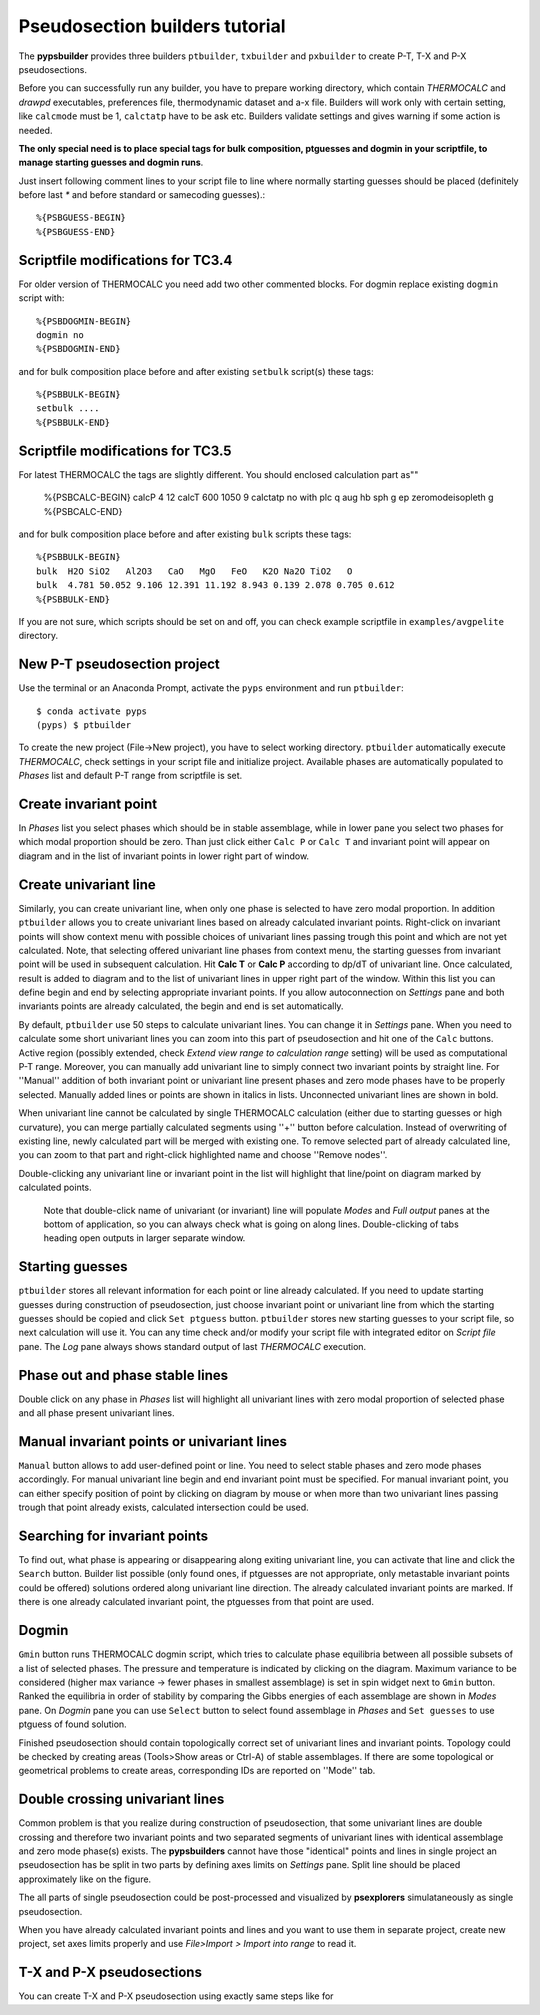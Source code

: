 Pseudosection builders tutorial
===============================

The **pypsbuilder** provides three builders ``ptbuilder``, ``txbuilder`` and
``pxbuilder`` to create P-T, T-X and P-X pseudosections.

Before you can successfully run any builder, you have to prepare working
directory, which contain `THERMOCALC` and `drawpd` executables, preferences
file, thermodynamic dataset and a-x file. Builders will work only with certain
setting, like ``calcmode`` must be 1, ``calctatp`` have to be ask etc.
Builders validate settings and gives warning if some action is needed.

**The only special need is to place special tags for bulk composition, ptguesses
and dogmin in your scriptfile, to manage starting guesses and dogmin runs**.

Just insert following comment lines to your script file to line where normally
starting guesses should be placed (definitely before last `*` and before
standard or samecoding guesses).::

		%{PSBGUESS-BEGIN}
		%{PSBGUESS-END}

Scriptfile modifications for TC3.4
----------------------------------

For older version of THERMOCALC you need add two other commented blocks. For dogmin
replace existing ``dogmin`` script with::

		%{PSBDOGMIN-BEGIN}
		dogmin no
		%{PSBDOGMIN-END}

and for bulk composition place before and after existing ``setbulk`` script(s)
these tags::

		%{PSBBULK-BEGIN}
		setbulk ....
		%{PSBBULK-END}

Scriptfile modifications for TC3.5
----------------------------------

For latest THERMOCALC the tags are slightly different. You should enclosed calculation part as""

		%{PSBCALC-BEGIN}
		calcP 4 12
		calcT 600 1050 9
		calctatp no
		with  plc q aug hb sph g ep
		zeromodeisopleth g
		%{PSBCALC-END}

and for bulk composition place before and after existing ``bulk`` scripts
these tags::

		%{PSBBULK-BEGIN}
		bulk  H2O SiO2   Al2O3   CaO   MgO   FeO   K2O Na2O TiO2   O
		bulk  4.781 50.052 9.106 12.391 11.192 8.943 0.139 2.078 0.705 0.612
		%{PSBBULK-END}

If you are not sure, which scripts should be set on and off, you can check
example scriptfile in ``examples/avgpelite`` directory.

New P-T pseudosection project
-----------------------------

Use the terminal or an Anaconda Prompt, activate the ``pyps`` environment and
run ``ptbuilder``::

		$ conda activate pyps
		(pyps) $ ptbuilder

To create the new project (File->New project), you have to select working
directory. ``ptbuilder`` automatically execute `THERMOCALC`, check settings in your
script file and initialize project. Available phases are automatically
populated to `Phases` list and default P-T range from scriptfile is set.

.. image:: images/psbuilder_init.png

Create invariant point
----------------------

In *Phases* list you select phases which should be in stable assemblage, while
in lower pane you select two phases for which modal proportion should be zero.
Than just click either ``Calc P`` or ``Calc T`` and invariant point will appear
on diagram and in the list of invariant points in lower right part of window.

.. image:: images/psbuilder_inv.png

Create univariant line
----------------------

Similarly, you can create univariant line, when only one phase is selected to
have zero modal proportion. In addition ``ptbuilder`` allows you to create
univariant lines based on already calculated invariant points. Right-click on
invariant points will show context menu with possible choices of univariant
lines passing trough this point and which are not yet calculated. Note, that
selecting offered univariant line phases from context menu, the starting guesses
from invariant point will be used in subsequent calculation. Hit **Calc T**
or **Calc P** according to dp/dT of univariant line. Once calculated, result is
added to diagram and to the list of univariant lines in upper right part of the
window. Within this list you can define begin and end by selecting appropriate
invariant points. If you allow autoconnection on `Settings` pane and both
invariants points are already calculated, the begin and end is set automatically.

.. image:: images/psbuilder_uni.png

By default, ``ptbuilder`` use 50 steps to calculate univariant lines. You can
change it in `Settings` pane. When you need to calculate some short univariant
lines you can zoom into this part of pseudosection and hit one of the ``Calc``
buttons. Active region (possibly extended, check *Extend view range to
calculation range* setting) will be used as computational P-T range. Moreover,
you can manually add univariant line to simply connect two invariant points by
straight line. For ''Manual'' addition of both invariant point or univariant
line present phases and zero mode phases have to be properly selected. Manually
added lines or points are shown in italics in lists. Unconnected univariant
lines are shown in bold.

When univariant line cannot be calculated by single THERMOCALC calculation
(either due to starting guesses or high curvature), you can merge partially
calculated segments using ''+'' button before calculation. Instead of overwriting
of existing line, newly calculated part will be merged with existing one. To
remove selected part of already calculated line, you can zoom to that part and
right-click highlighted name and choose ''Remove nodes''.

Double-clicking any univariant line or invariant point in the list will
highlight that line/point on diagram marked by calculated points.

.. highlights::

   Note that double-click name of univariant (or invariant) line will populate
   `Modes` and `Full output` panes at the bottom of application, so you can
   always check what is going on along lines. Double-clicking of tabs heading
   open outputs in larger separate window.

.. image:: images/psbuilder_modes.png

Starting guesses
----------------

``ptbuilder`` stores all relevant information for each point or line already
calculated. If you need to update starting guesses during construction of
pseudosection, just choose invariant point or univariant line from which the
starting guesses should be copied and click ``Set ptguess`` button.
``ptbuilder`` stores new starting guesses to your script file, so next
calculation will use it. You can any time check and/or modify your script file
with integrated editor on `Script file` pane. The `Log` pane always shows
standard output of last `THERMOCALC` execution.

Phase out and phase stable lines
--------------------------------

Double click on any phase in *Phases* list will highlight all univariant lines
with zero modal proportion of selected phase and all phase present univariant
lines.

.. image:: images/psbuilder_highlight.png

Manual invariant points or univariant lines
-------------------------------------------

``Manual`` button allows to add user-defined point or line. You need to select
stable phases and zero mode phases accordingly. For manual univariant line
begin and end invariant point must be specified. For manual invariant point, you
can either specify position of point by clicking on diagram by mouse or when
more than two univariant lines passing trough that point already exists,
calculated intersection could be used.

Searching for invariant points
------------------------------

To find out, what phase is appearing or disappearing along exiting univariant
line, you can activate that line and click the ``Search`` button. Builder list
possible (only found ones, if ptguesses are not appropriate, only metastable
invariant points could be offered) solutions ordered along univariant line
direction. The already calculated invariant points are marked. If there is
one already calculated invariant point, the ptguesses from that point are used.

.. image:: images/invsearch.png

Dogmin
------

``Gmin`` button runs THERMOCALC dogmin script, which tries to calculate phase
equilibria between all possible subsets of a list of selected phases. The
pressure and temperature is indicated by clicking on the diagram. Maximum
variance to be considered (higher max variance -> fewer phases in smallest
assemblage) is set in spin widget next to ``Gmin`` button. Ranked the equilibria
in order of stability by comparing the Gibbs energies of each assemblage are
shown in *Modes* pane.  On *Dogmin* pane you can use ``Select`` button to select
found assemblage in *Phases* and ``Set guesses`` to use ptguess of found
solution.

.. image:: images/psbuilder_dogmin.png

Finished pseudosection should contain topologically correct set of univariant
lines and invariant points. Topology could be checked by creating areas
(Tools>Show areas or Ctrl-A) of stable assemblages. If there are some topological
or geometrical problems to create areas, corresponding IDs are reported on
''Mode'' tab.

.. image:: images/psbuilder_finished.png

.. image:: images/psbuilder_areas.png

Double crossing univariant lines
--------------------------------

Common problem is that you realize during construction of pseudosection, that
some univariant lines are double crossing and therefore two invariant points
and two separated segments of univariant lines with identical assemblage and
zero mode phase(s) exists. The **pypsbuilders** cannot have those "identical"
points and lines in single project an pseudosection has be split in two
parts by defining axes limits on `Settings` pane. Split line should be
placed approximately like on the figure.

.. image:: images/crossing.png

The all parts of single pseudosection could be post-processed and visualized
by **psexplorers** simulataneously as single pseudosection.

When you have already calculated invariant points and lines and you want to use
them in separate project, create new project, set axes limits properly and
use `File>Import > Import into range` to read it.

T-X and P-X pseudosections
--------------------------

You can create T-X and P-X pseudosection using exactly same steps like for
